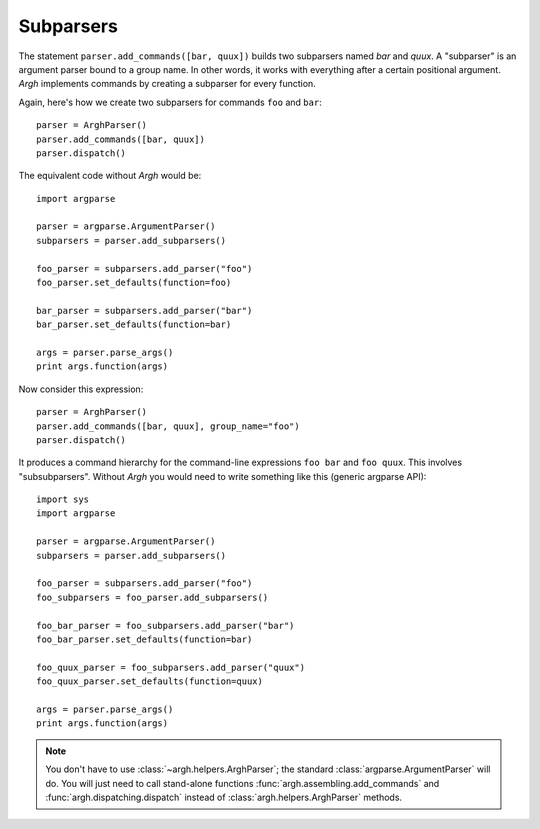 Subparsers
~~~~~~~~~~

The statement ``parser.add_commands([bar, quux])`` builds two subparsers named
`bar` and `quux`. A "subparser" is an argument parser bound to a group name. In
other words, it works with everything after a certain positional argument.
`Argh` implements commands by creating a subparser for every function.

Again, here's how we create two subparsers for commands ``foo`` and ``bar``::

    parser = ArghParser()
    parser.add_commands([bar, quux])
    parser.dispatch()

The equivalent code without `Argh` would be::

    import argparse

    parser = argparse.ArgumentParser()
    subparsers = parser.add_subparsers()

    foo_parser = subparsers.add_parser("foo")
    foo_parser.set_defaults(function=foo)

    bar_parser = subparsers.add_parser("bar")
    bar_parser.set_defaults(function=bar)

    args = parser.parse_args()
    print args.function(args)

Now consider this expression::

    parser = ArghParser()
    parser.add_commands([bar, quux], group_name="foo")
    parser.dispatch()

It produces a command hierarchy for the command-line expressions ``foo bar``
and ``foo quux``. This involves "subsubparsers". Without `Argh` you would need
to write something like this (generic argparse API)::

    import sys
    import argparse

    parser = argparse.ArgumentParser()
    subparsers = parser.add_subparsers()

    foo_parser = subparsers.add_parser("foo")
    foo_subparsers = foo_parser.add_subparsers()

    foo_bar_parser = foo_subparsers.add_parser("bar")
    foo_bar_parser.set_defaults(function=bar)

    foo_quux_parser = foo_subparsers.add_parser("quux")
    foo_quux_parser.set_defaults(function=quux)

    args = parser.parse_args()
    print args.function(args)

.. note::

    You don't have to use :class:`~argh.helpers.ArghParser`; the standard
    :class:`argparse.ArgumentParser` will do. You will just need to call
    stand-alone functions :func:`argh.assembling.add_commands` and
    :func:`argh.dispatching.dispatch` instead of
    :class:`argh.helpers.ArghParser` methods.
